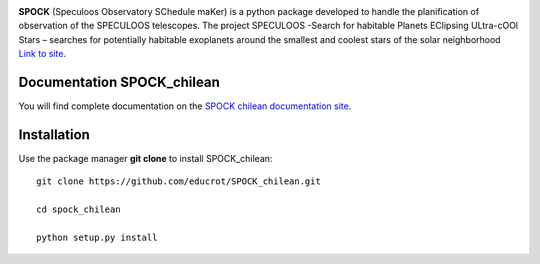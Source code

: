 .. image:: https://travis-ci.com/educrot/SPOCK_chilean.svg?branch=master
    :target: https://travis-ci.com/educrot/SPOCK_chilean

.. image:: https://img.shields.io/badge/docs-dev-green.svg
    :target: https://educrot.github.io/SPOCK_chilean/index.html


**SPOCK** (Speculoos Observatory SChedule maKer) is a python package developed to handle
the planification of observation of the SPECULOOS telescopes. The project SPECULOOS -Search for habitable Planets EClipsing ULtra-cOOl Stars –
searches for potentially habitable exoplanets around the smallest and coolest stars
of the solar neighborhood `Link to site <https://www.speculoos.uliege.be/cms/c_4259452/fr/speculoos>`_.



Documentation SPOCK_chilean
-----------------------------

You will find complete documentation on the `SPOCK chilean documentation site`_.

.. _SPOCK chilean documentation site : https://educrot.github.io/SPOCK_chilean/index.html


Installation
---------------------

Use the package manager **git clone** to install SPOCK_chilean::

    git clone https://github.com/educrot/SPOCK_chilean.git

    cd spock_chilean

    python setup.py install


